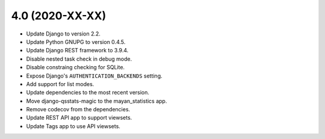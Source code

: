 4.0 (2020-XX-XX)
================
- Update Django to version 2.2.
- Update Python GNUPG to version 0.4.5.
- Update Django REST framework to 3.9.4.
- Disable nested task check in debug mode.
- Disable constraing checking for SQLite.
- Expose Django's ``AUTHENTICATION_BACKENDS`` setting.
- Add support for list modes.
- Update dependencies to the most recent version.
- Move django-qsstats-magic to the mayan_statistics app.
- Remove codecov from the dependencies.
- Update REST API app to support viewsets.
- Update Tags app to use API viewsets.
